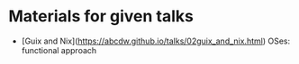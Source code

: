 * Materials for given talks

- [Guix and Nix](https://abcdw.github.io/talks/02guix_and_nix.html) OSes: functional approach
